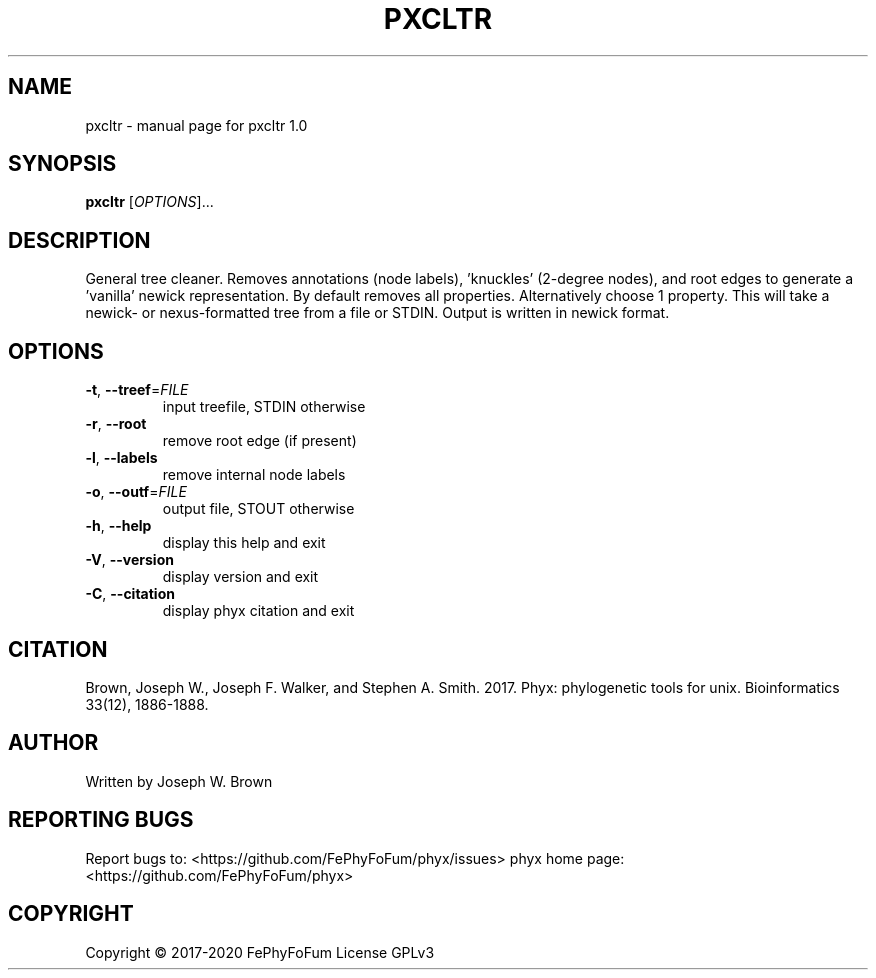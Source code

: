 .\" DO NOT MODIFY THIS FILE!  It was generated by help2man 1.47.6.
.TH PXCLTR "1" "December 2019" "pxcltr 1.0" "User Commands"
.SH NAME
pxcltr \- manual page for pxcltr 1.0
.SH SYNOPSIS
.B pxcltr
[\fI\,OPTIONS\/\fR]...
.SH DESCRIPTION
General tree cleaner.
Removes annotations (node labels), 'knuckles' (2\-degree nodes), and
root edges to generate a 'vanilla' newick representation.
By default removes all properties. Alternatively choose 1 property.
This will take a newick\- or nexus\-formatted tree from a file or STDIN.
Output is written in newick format.
.SH OPTIONS
.TP
\fB\-t\fR, \fB\-\-treef\fR=\fI\,FILE\/\fR
input treefile, STDIN otherwise
.TP
\fB\-r\fR, \fB\-\-root\fR
remove root edge (if present)
.TP
\fB\-l\fR, \fB\-\-labels\fR
remove internal node labels
.TP
\fB\-o\fR, \fB\-\-outf\fR=\fI\,FILE\/\fR
output file, STOUT otherwise
.TP
\fB\-h\fR, \fB\-\-help\fR
display this help and exit
.TP
\fB\-V\fR, \fB\-\-version\fR
display version and exit
.TP
\fB\-C\fR, \fB\-\-citation\fR
display phyx citation and exit
.SH CITATION
Brown, Joseph W., Joseph F. Walker, and Stephen A. Smith. 2017. Phyx: phylogenetic tools for unix. Bioinformatics 33(12), 1886-1888.
.SH AUTHOR
Written by Joseph W. Brown
.SH "REPORTING BUGS"
Report bugs to: <https://github.com/FePhyFoFum/phyx/issues>
phyx home page: <https://github.com/FePhyFoFum/phyx>
.SH COPYRIGHT
Copyright \(co 2017\-2020 FePhyFoFum
License GPLv3
